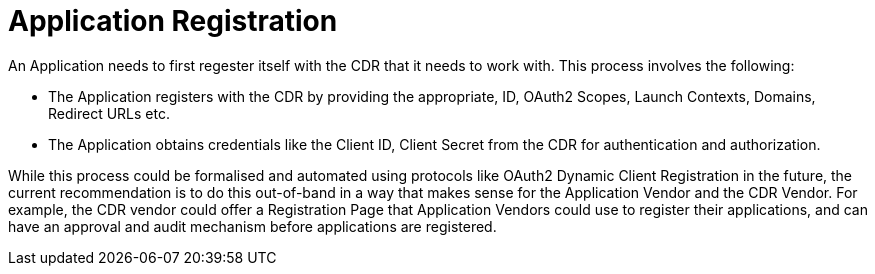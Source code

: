 = Application Registration

An Application needs to first regester itself with the CDR that it needs to work with. This process involves the following:

- The Application registers with the CDR by providing the appropriate, ID, OAuth2 Scopes, Launch Contexts, Domains, Redirect URLs etc.
- The Application obtains credentials like the Client ID, Client Secret from the CDR for authentication and authorization.

While this process could be formalised and automated using protocols like OAuth2 Dynamic Client Registration in the future, the current recommendation is to do this out-of-band in a way that makes sense for the Application Vendor and the CDR Vendor. For example, the CDR vendor could offer a Registration Page that Application Vendors could use to register their applications, and can have an approval and audit mechanism before applications are registered.